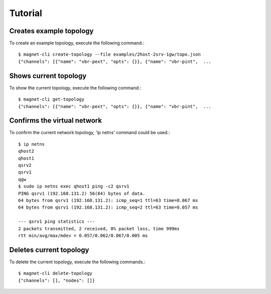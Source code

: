 Tutorial
========

Creates example topology
------------------------

To create an example topology, execute the following command.::

    $ magnet-cli create-topology --file examples/2host-2srv-1gw/topo.json 
    {"channels": [{"name": "vbr-pext", "opts": {}}, {"name": "vbr-pint",  ...
    

Shows current topology
----------------------

To show the current topology, execute the following command.::

    $ magnet-cli get-topology
    {"channels": [{"name": "vbr-pext", "opts": {}}, {"name": "vbr-pint",  ...
    

Confirms the virtual network
----------------------------

To confirm the current network topology, 'ip netns' command could be used.::

    $ ip netns 
    qhost2
    qhost1
    qsrv2
    qsrv1
    qgw
    $ sudo ip netns exec qhost1 ping -c2 qsrv1
    PING qsrv1 (192.168.131.2) 56(84) bytes of data.
    64 bytes from qsrv1 (192.168.131.2): icmp_seq=1 ttl=63 time=0.067 ms
    64 bytes from qsrv1 (192.168.131.2): icmp_seq=2 ttl=63 time=0.057 ms

    --- qsrv1 ping statistics ---
    2 packets transmitted, 2 received, 0% packet loss, time 999ms
    rtt min/avg/max/mdev = 0.057/0.062/0.067/0.005 ms


Deletes current topology
------------------------

To delete the current topology, execute the following commands.::

    $ magnet-cli delete-topology
    {"channels": [], "nodes": []}


